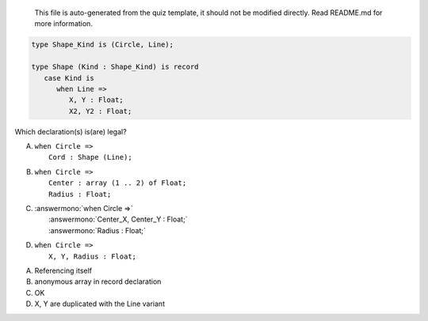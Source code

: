 ..

    This file is auto-generated from the quiz template, it should not be modified
    directly. Read README.md for more information.

.. code:: Ada

       type Shape_Kind is (Circle, Line);
    
       type Shape (Kind : Shape_Kind) is record
          case Kind is
             when Line =>
                X, Y : Float;
                X2, Y2 : Float;

Which declaration(s) is(are) legal?

A. | ``when Circle =>``
   |    ``Cord : Shape (Line);``
B. | ``when Circle =>``
   |    ``Center : array (1 .. 2) of Float;``
   |    ``Radius : Float;``
C. | :answermono:`when Circle =>`
   |    :answermono:`Center_X, Center_Y : Float;`
   |    :answermono:`Radius : Float;`
D. | ``when Circle =>``
   |    ``X, Y, Radius : Float;``

.. container:: animate

    A. Referencing itself
    B. anonymous array in record declaration
    C. OK
    D. X, Y are duplicated with the Line variant
